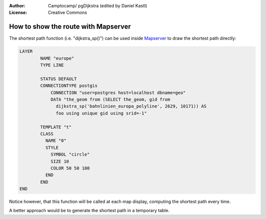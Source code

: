 :Author: Camptocamp/ pgDijkstra (edited by Daniel Kastl)
:License: Creative Commons

.. _route_mapserver:

================================================================
 How to show the route with Mapserver
================================================================

The shortest path function (i.e. "dijkstra_sp()") can be used inside 
`Mapserver <http://mapserver.org>`_ to draw the shortest path directly:

.. code-block:: bash

	LAYER
		NAME "europe"
		TYPE LINE

		STATUS DEFAULT
		CONNECTIONTYPE postgis
		    CONNECTION "user=postgres host=localhost dbname=geo"
		    DATA "the_geom from (SELECT the_geom, gid from
		      dijkstra_sp('bahnlinien_europa_polyline', 2629, 10171)) AS
		      foo using unique gid using srid=-1"

		TEMPLATE "t"
		CLASS
		  NAME "0"
		  STYLE
		    SYMBOL "circle"
		    SIZE 10
		    COLOR 50 50 100
		  END
		END
	END


Notice however, that this function will be called at each map display, 
computing the shortest path every time.

A better approach would be to generate the shortest path in a temporary table.
